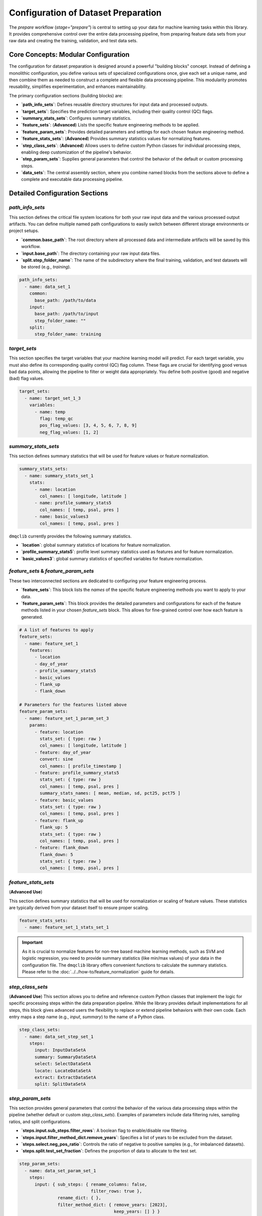 Configuration of Dataset Preparation
======================================
The `prepare` workflow (`stage="prepare"`) is central to setting up your data for machine learning tasks within this library. It provides comprehensive control over the entire data processing pipeline, from  preparing feature data sets from your raw data and creating the training, validation, and test data sets.

Core Concepts: Modular Configuration
------------------------------------
The configuration for dataset preparation is designed around a powerful "building blocks" concept. Instead of defining a monolithic configuration, you define various sets of specialized configurations once, give each set a unique name, and then combine them as needed to construct a complete and flexible data processing pipeline. This modularity promotes reusability, simplifies experimentation, and enhances maintainability.

The primary configuration sections (building blocks) are:

*   **`path_info_sets`**: Defines reusable directory structures for input data and processed outputs.
*   **`target_sets`**: Specifies the prediction target variables, including their quality control (QC) flags.
*   **`summary_stats_sets`**: Configures summary statistics.
*   **`feature_sets`**: (**Advanced**) Lists the specific feature engineering methods to be applied.
*   **`feature_param_sets`**: Provides detailed parameters and settings for each chosen feature engineering method.
*   **`feature_stats_sets`**: (**Advanced**) Provides summary statistics values for normalizing features.
*   **`step_class_sets`**: (**Advanced**) Allows users to define custom Python classes for individual processing steps, enabling deep customization of the pipeline's behavior.
*   **`step_param_sets`**: Supplies general parameters that control the behavior of the default or custom processing steps.
*   **`data_sets`**: The central assembly section, where you combine named blocks from the sections above to define a complete and executable data processing pipeline.

Detailed Configuration Sections
-------------------------------

`path_info_sets`
^^^^^^^^^^^^^^^^
This section defines the critical file system locations for both your raw input data and the various processed output artifacts. You can define multiple named path configurations to easily switch between different storage environments or project setups.

*   **`common.base_path`**: The root directory where all processed data and intermediate artifacts will be saved by this workflow.
*   **`input.base_path`**: The directory containing your raw input data files.
*   **`split.step_folder_name`**: The name of the subdirectory where the final training, validation, and test datasets will be stored (e.g., `training`).

.. code-block:: yaml

   path_info_sets:
     - name: data_set_1
       common:
         base_path: /path/to/data
       input:
         base_path: /path/to/input
         step_folder_name: ""
       split:
         step_folder_name: training

`target_sets`
^^^^^^^^^^^^^
This section specifies the target variables that your machine learning model will predict. For each target variable, you must also define its corresponding quality control (QC) flag column. These flags are crucial for identifying good versus bad data points, allowing the pipeline to filter or weight data appropriately. You define both positive (good) and negative (bad) flag values.

.. code-block:: yaml

   target_sets:
     - name: target_set_1_3
       variables:
         - name: temp
           flag: temp_qc
           pos_flag_values: [3, 4, 5, 6, 7, 8, 9]
           neg_flag_values: [1, 2]

`summary_stats_sets`
^^^^^^^^^^^^^^^^^^^^
This section defines summary statistics that will be used for feature values or feature normalization.

.. code-block:: yaml

   summary_stats_sets:
     - name: summary_stats_set_1
       stats:
         - name: location
           col_names: [ longitude, latitude ]
         - name: profile_summary_stats5
           col_names: [ temp, psal, pres ]
         - name: basic_values3
           col_names: [ temp, psal, pres ]

``dmqclib`` currently provides the following summary statistics.

*   **`location`**: global summary statistics of locations for feature normalization.
*   **`profile_summary_stats5`**: profile level summary statistics used as features and for feature normalization.
*   **`basic_values3`**: global summary statistics of specified variables for feature normalization.

`feature_sets` & `feature_param_sets`
^^^^^^^^^^^^^^^^^^^^^^^^^^^^^^^^^^^^^
These two interconnected sections are dedicated to configuring your feature engineering process.

*   **`feature_sets`**: This block lists the *names* of the specific feature engineering methods you want to apply to your data.
*   **`feature_param_sets`**: This block provides the detailed parameters and configurations for each of the feature methods listed in your chosen `feature_sets` block. This allows for fine-grained control over how each feature is generated.

.. code-block:: yaml

   # A list of features to apply
   feature_sets:
     - name: feature_set_1
       features:
         - location
         - day_of_year
         - profile_summary_stats5
         - basic_values
         - flank_up
         - flank_down

   # Parameters for the features listed above
   feature_param_sets:
     - name: feature_set_1_param_set_3
       params:
         - feature: location
           stats_set: { type: raw }
           col_names: [ longitude, latitude ]
         - feature: day_of_year
           convert: sine
           col_names: [ profile_timestamp ]
         - feature: profile_summary_stats5
           stats_set: { type: raw }
           col_names: [ temp, psal, pres ]
           summary_stats_names: [ mean, median, sd, pct25, pct75 ]
         - feature: basic_values
           stats_set: { type: raw }
           col_names: [ temp, psal, pres ]
         - feature: flank_up
           flank_up: 5
           stats_set: { type: raw }
           col_names: [ temp, psal, pres ]
         - feature: flank_down
           flank_down: 5
           stats_set: { type: raw }
           col_names: [ temp, psal, pres ]

`feature_stats_sets`
^^^^^^^^^^^^^^^^^^^^^^^^^^^^^^^^^^^^^
(**Advanced Use**)

This section defines summary statistics that will be used for normalization or scaling of feature values. These statistics are typically derived from your dataset itself to ensure proper scaling.

.. code-block:: yaml

   feature_stats_sets:
     - name: feature_set_1_stats_set_1

.. important::

   As it is crucial to normalize features for non-tree based machine learning methods, such as SVM and logistic regression, you need to provide summary statistics (like min/max values) of your data in the configuration file. The ``dmqclib`` library offers convenient functions to calculate the summary statistics.  Please refer to the :doc:`../../how-to/feature_normalization` guide for details.

`step_class_sets`
^^^^^^^^^^^^^^^^^
(**Advanced Use**)
This section allows you to define and reference custom Python classes that implement the logic for specific processing steps within the data preparation pipeline. While the library provides default implementations for all steps, this block gives advanced users the flexibility to replace or extend pipeline behaviors with their own code. Each entry maps a step name (e.g., `input`, `summary`) to the name of a Python class.

.. code-block:: yaml

   step_class_sets:
     - name: data_set_step_set_1
       steps:
         input: InputDataSetA
         summary: SummaryDataSetA
         select: SelectDataSetA
         locate: LocateDataSetA
         extract: ExtractDataSetA
         split: SplitDataSetA

`step_param_sets`
^^^^^^^^^^^^^^^^^
This section provides general parameters that control the behavior of the various data processing steps within the pipeline (whether default or custom `step_class_sets`). Examples of parameters include data filtering rules, sampling ratios, and split configurations.

*   **`steps.input.sub_steps.filter_rows`**: A boolean flag to enable/disable row filtering.
*   **`steps.input.filter_method_dict.remove_years`**: Specifies a list of years to be excluded from the dataset.
*   **`steps.select.neg_pos_ratio`**: Controls the ratio of negative to positive samples (e.g., for imbalanced datasets).
*   **`steps.split.test_set_fraction`**: Defines the proportion of data to allocate to the test set.

.. code-block:: yaml

   step_param_sets:
     - name: data_set_param_set_1
       steps:
         input: { sub_steps: { rename_columns: false,
                               filter_rows: true },
                  rename_dict: { },
                  filter_method_dict: { remove_years: [2023],
                                        keep_years: [] } }
         summary: { }
         select: { neg_pos_ratio: 5 }
         locate: { neighbor_n: 5 }
         extract: { }
         split: { test_set_fraction: 0.1,
                  k_fold: 10 }

`data_sets`
^^^^^^^^^^^
This is the main "pipeline assembly" section. Each entry in this list defines a complete data preparation job by linking together the named building blocks defined in the other sections. This section essentially orchestrates which specific configuration sets are used for a given dataset processing run.

*   **`name`**: A unique identifier for this particular dataset preparation job (e.g., `dataset_0001`).
*   **`dataset_folder_name`**: The name of the specific folder that will be created within the `common.base_path` to store outputs for this job (e.g., `dataset_0001`).
*   **`input_file_name`**: The specific raw data file (located in `input.base_path`) to be processed for this job.
*   **`path_info`**: The `name` of the path configuration to use from `path_info_sets`.
*   **`target_set`**: The `name` of the target configuration to use from `target_sets`.
*   ...and similarly for all other configuration sets.

.. code-block:: yaml

   data_sets:
     - name: dataset_0001
       dataset_folder_name: dataset_0001
       input_file_name: nrt_cora_bo_4.parquet
       path_info: data_set_1
       target_set: target_set_1_3
       # ... other set references would follow here

.. note::
   While you can define multiple data sets in the `data_sets` section, a specific one must be selected for subsequent processes. Please consult the dedicated :doc:`../../how-to/selecting_specific_configurations` page for instructions on how to do this.

Full Example
------------

Below is a complete example of a `prepare_config.yaml` file, demonstrating how all the building blocks are combined. The lines you will most commonly need to edit or customize are highlighted for quick reference.

.. code-block:: yaml
   :caption: Full prepare_config.yaml example
   :emphasize-lines: 5, 7, 65, 69, 90, 92, 93, 95, 96, 98, 99, 102, 103, 104

   ---
   path_info_sets:
     - name: data_set_1
       common:
         base_path: /path/to/data # Root output directory for processed data
       input:
         base_path: /path/to/input # Directory containing raw input files
         step_folder_name: ""
       split:
         step_folder_name: training

   target_sets:
     - name: target_set_1_3
       variables:
         - name: temp
           flag: temp_qc
           pos_flag_values: [3, 4, 5, 6, 7, 8, 9]
           neg_flag_values: [1, 2]
         - name: psal
           flag: psal_qc
           pos_flag_values: [3, 4, 5, 6, 7, 8, 9]
           neg_flag_values: [1, 2]
         - name: pres
           flag: pres_qc
           pos_flag_values: [3, 4, 5, 6, 7, 8, 9]
           neg_flag_values: [1, 2]

   summary_stats_sets:
     - name: summary_stats_set_1
       stats:
         - name: location
           col_names: [ longitude, latitude ]
         - name: profile_summary_stats5
           col_names: [ temp, psal, pres ]
         - name: basic_values3
           col_names: [ temp, psal, pres ]

   feature_sets:
     - name: feature_set_1
       features:
         - location
         - day_of_year
         - profile_summary_stats5
         - basic_values
         - flank_up
         - flank_down

   feature_param_sets:
     - name: feature_set_1_param_set_3
       params:
         - feature: location
           stats_set: { type: raw }
           col_names: [ longitude, latitude ]
         - feature: day_of_year
           convert: sine
           col_names: [ profile_timestamp ]
         - feature: profile_summary_stats5
           stats_set: { type: raw }
           col_names: [ temp, psal, pres ]
           summary_stats_names: [ mean, median, sd, pct25, pct75 ]
         - feature: basic_values
           stats_set: { type: raw }
           col_names: [ temp, psal, pres ]
         - feature: flank_up
           flank_up: 5
           stats_set: { type: raw }
           col_names: [ temp, psal, pres ]
         - feature: flank_down
           flank_down: 5
           stats_set: { type: raw }
           col_names: [ temp, psal, pres ]

   feature_stats_sets:
     - name: feature_set_1_stats_set_1

   step_class_sets:
     - name: data_set_step_set_1
       steps:
         input: InputDataSetA
         summary: SummaryDataSetA
         select: SelectDataSetA
         locate: LocateDataSetA
         extract: ExtractDataSetA
         split: SplitDataSetA

   step_param_sets:
     - name: data_set_param_set_1
       steps:
         input: { sub_steps: { rename_columns: false,
                               filter_rows: true },
                  rename_dict: { },
                  filter_method_dict: { remove_years: [2023],
                                        keep_years: [] } }
         summary: { }
         select: { neg_pos_ratio: 5 }
         locate: { neighbor_n: 5 }
         extract: { }
         split: { test_set_fraction: 0.1,
                  k_fold: 10 }

   data_sets:
     - name: dataset_0001  # Your unique name for this dataset job
       dataset_folder_name: dataset_0001  # The folder name for output files
       input_file_name: nrt_cora_bo_4.parquet # The specific raw input file to process
       path_info: data_set_1
       target_set: target_set_1_3
       summary_stats_set: summary_stats_set_1
       feature_set: feature_set_1
       feature_param_set: feature_set_1_param_set_3
       feature_stats_set: feature_set_1_stats_set_1
       step_class_set: data_set_step_set_1
       step_param_set: data_set_param_set_1
